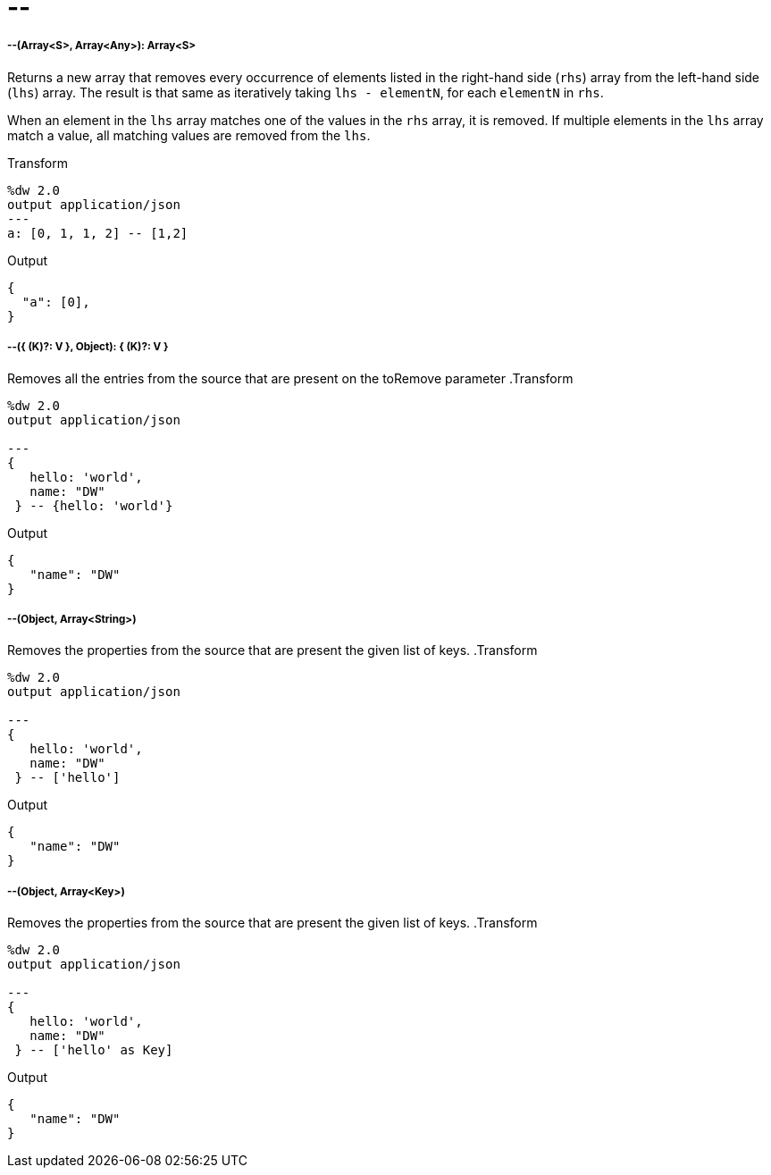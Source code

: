 = &#45;&#45;

//* <<minusminus1>>
//* <<minusminus2>>
//* <<minusminus3>>
//* <<minusminus4>>


[[minusminus1]]
===== --(Array<S>, Array<Any>): Array<S>


Returns a new array that removes every occurrence of elements listed in the 
right-hand side (`rhs`) array from the left-hand side (`lhs`) array. The result
is that same as iteratively taking `lhs - elementN`, for each `elementN` in `rhs`. 

When an element in the `lhs` array matches one of the values in the `rhs` array, 
it is removed. If multiple elements in the `lhs` array match a value, all matching 
values are removed from the 
`lhs`. 

.Transform
[source,DataWeave, linenums]
----
%dw 2.0
output application/json
---
a: [0, 1, 1, 2] -- [1,2]
----

.Output
[source,json,linenums]
----
{
  "a": [0],
}
----


[[minusminus2]]
===== --({ (K)?: V }, Object): { (K)?: V }

Removes all the entries from the source that are present on the toRemove parameter
.Transform
[source,DataWeave,linenums]
----
%dw 2.0
output application/json

---
{
   hello: 'world',
   name: "DW"
 } -- {hello: 'world'}
----

.Output
[source,json,linenums]
----
{
   "name": "DW"
}
----


[[minusminus3]]
===== --(Object, Array<String>)

Removes the properties from the source that are present the given list of keys.
.Transform
[source,DataWeave,linenums]
----
%dw 2.0
output application/json

---
{
   hello: 'world',
   name: "DW"
 } -- ['hello']
----

.Output
[source,json,linenums]
----
{
   "name": "DW"
}
----


[[minusminus4]]
===== --(Object, Array<Key>)

Removes the properties from the source that are present the given list of keys.
.Transform
[source,DataWeave,linenums]
----
%dw 2.0
output application/json

---
{
   hello: 'world',
   name: "DW"
 } -- ['hello' as Key]
----

.Output
[source,json,linenums]
----
{
   "name": "DW"
}
----

